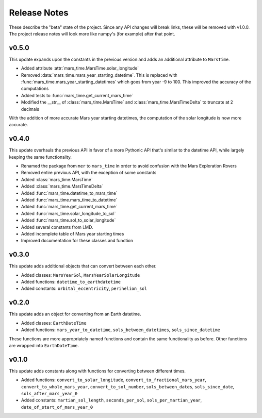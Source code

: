 Release Notes
=============
These describe the "beta" state of the project. Since any API changes will break
links, these will be removed with v1.0.0. The project release notes will look
more like numpy's (for example) after that point.

v0.5.0
------
This update expands upon the constants in the previous version and adds an
additional attribute to ``MarsTime``.

* Added attribute :attr:`mars_time.MarsTime.solar_longitude`
* Removed :data:`mars_time.mars_year_starting_datetime`. This is replaced with
  :func:`mars_time.mars_year_starting_datetimes` which goes from year -9 to 100.
  This improved the accuracy of the computations
* Added tests to :func:`mars_time.get_current_mars_time`
* Modified the __str__ of :class:`mars_time.MarsTime` and
  :class:`mars_time.MarsTimeDelta` to truncate at 2 decimals

With the addition of more accurate Mars year starting datetimes, the computation
of the solar longitude is now more accurate.

v0.4.0
------
This update overhauls the previous API in favor of a more Pythonic API that's
similar to the datetime API, while largely keeping the same functionality.

* Renamed the package from ``mer`` to ``mars_time`` in order to avoid confusion
  with the Mars Exploration Rovers
* Removed entire previous API, with the exception of some constants
* Added :class:`mars_time.MarsTime`
* Added :class:`mars_time.MarsTimeDelta`
* Added :func:`mars_time.datetime_to_mars_time`
* Added :func:`mars_time.mars_time_to_datetime`
* Added :func:`mars_time.get_current_mars_time`
* Added :func:`mars_time.solar_longitude_to_sol`
* Added :func:`mars_time.sol_to_solar_longitude`
* Added several constants from LMD.
* Added incomplete table of Mars year starting times
* Improved documentation for these classes and function

v0.3.0
------
This update adds additional objects that can convert between each other.

* Added classes: ``MarsYearSol``, ``MarsYearSolarLongitude``
* Added functions: ``datetime_to_earthdatetime``
* Added constants: ``orbital_eccentricity``, ``perihelion_sol``

v0.2.0
------
This update adds an object for converting from an Earth datetime.

* Added classes: ``EarthDateTime``
* Added functions: ``mars_year_to_datetime``, ``sols_between_datetimes``,
  ``sols_since_datetime``

These functions are more appropriately named functions and contain the same
functionality as before. Other functions are wrapped into ``EarthDateTime``.

v0.1.0
------
This update adds constants along with functions for converting between different
times.

* Added functions: ``convert_to_solar_longitude``,
  ``convert_to_fractional_mars_year``, ``convert_to_whole_mars_year``,
  ``convert_to_sol_number``, ``sols_between_dates``, ``sols_since_date``,
  ``sols_after_mars_year_0``
* Added constants: ``martian_sol_length``, ``seconds_per_sol``,
  ``sols_per_martian_year``, ``date_of_start_of_mars_year_0``
